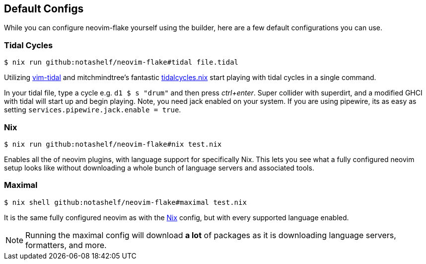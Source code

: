 [[ch-default-configs]]
== Default Configs

While you can configure neovim-flake yourself using the builder, here are a few default configurations you can use.

[[sec-default-tidal]]
=== Tidal Cycles

[source,console]
$ nix run github:notashelf/neovim-flake#tidal file.tidal

Utilizing https://github.com/tidalcycles/vim-tidal[vim-tidal] and mitchmindtree's fantastic https://github.com/mitchmindtree/tidalcycles.nix[tidalcycles.nix] start playing with tidal cycles in a single command.

In your tidal file, type a cycle e.g. `d1 $ s "drum"` and then press _ctrl+enter_. Super collider with superdirt, and a modified GHCI with tidal will start up and begin playing. Note, you need jack enabled on your system. If you are using pipewire, its as easy as setting `services.pipewire.jack.enable = true`.


[[sec-default-nix]]
=== Nix

[source,console]
$ nix run github:notashelf/neovim-flake#nix test.nix

Enables all the of neovim plugins, with language support for specifically Nix. This lets you see what a fully configured neovim setup looks like without downloading a whole bunch of language servers and associated tools.

[[sec-default-maximal]]
=== Maximal

[source,console]
$ nix shell github:notashelf/neovim-flake#maximal test.nix

It is the same fully configured neovim as with the <<sec-default-nix,Nix>> config, but with every supported language enabled.

[NOTE]
====
Running the maximal config will download *a lot* of packages as it is downloading language servers, formatters, and more.
====
